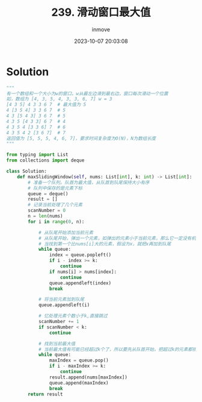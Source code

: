 #+TITLE: 239. 滑动窗口最大值
#+DATE: 2023-10-07 20:03:08
#+DISPLAY: nil
#+STARTUP: indent
#+OPTIONS: toc:10
#+AUTHOR: inmove
#+KEYWORDS: DoubleDualQueue
#+CATEGORIES: Leetcode
#+DIFFICULTY: Hard

* Solution

#+NAME: solution.py
#+begin_src python :results output
  """
  有一个数组和一个大小为w的窗口。w从最左边滑到最右边，窗口每次滑动一个位置
  如，数组为 [4, 3, 5, 4, 3, 3, 6, 7] w = 3
  [4 3 5] 4 3 3 6 7  # 最大值为 5
  4 [3 5 4] 3 3 6 7  # 5
  4 3 [5 4 3] 3 6 7  # 5
  4 3 5 [4 3 3] 6 7  # 4
  4 3 5 4 [3 3 6] 7  # 6
  4 3 5 4 2 [3 6 7]  # 7
  返回值为 [5, 5, 5, 4, 6, 7]，要求时间复杂度为O(N)，N为数组长度
  """

  from typing import List
  from collections import deque

  class Solution:
      def maxSlidingWindow(self, nums: List[int], k: int) -> List[int]:
          # 准备一个队列。队首为最大值，从队首到队尾保持大小有序
          # 队列中保存的是元素下标
          queue = deque()
          result = []
          # 记录当前处理了几个元素
          scanNumber = 0
          n = len(nums)
          for i in range(0, n):

              # 从队尾开始添加当前元素
              # 从队尾开始，弹出一个元素，如弹出的元素小于当前元素，那么它一定没有机会成为最大的了
              # 当找到第一个比nums[i]大的元素，假设为x，就把x再加到队尾
              while queue:
                  index = queue.popleft()
                  if i - index >= k:
                      continue
                  if nums[i] > nums[index]:
                      continue
                  queue.appendleft(index)
                  break

              # 将当前元素加到队尾
              queue.appendleft(i)

              # 忆处理元素个数小于k,直接跳过
              scanNumber += 1
              if scanNumber < k:
                  continue

              # 找到当前最大值
              # 当前最大值有可能已经超过k个了，所以要先从队首开始，把超过k的元素都排除
              while queue:
                  maxIndex = queue.pop()
                  if i - maxIndex >= k:
                      continue
                  result.append(nums[maxIndex])
                  queue.append(maxIndex)
                  break
          return result
#+end_src
